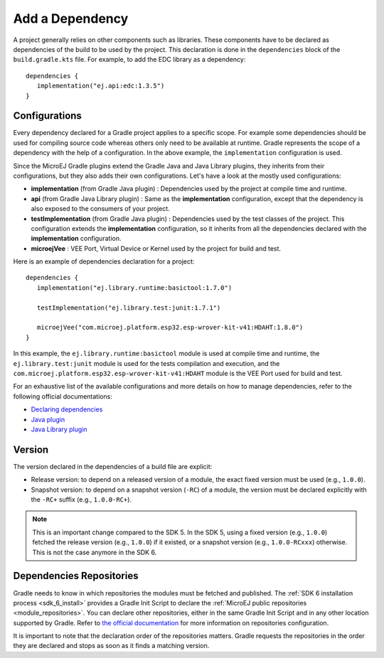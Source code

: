 .. _sdk_6_add_dependency:

Add a Dependency
================

A project generally relies on other components such as libraries.
These components have to be declared as dependencies of the build to be used by the project.
This declaration is done in the ``dependencies`` block of the ``build.gradle.kts`` file.
For example, to add the EDC library as a dependency::

   dependencies {
      implementation("ej.api:edc:1.3.5")
   }

Configurations
--------------

Every dependency declared for a Gradle project applies to a specific scope.
For example some dependencies should be used for compiling source code whereas others only need to be available at runtime. 
Gradle represents the scope of a dependency with the help of a configuration. 
In the above example, the ``implementation`` configuration is used.

Since the MicroEJ Gradle plugins extend the Gradle Java and Java Library plugins, they inherits from their configurations,
but they also adds their own configurations.
Let's have a look at the mostly used configurations:

- **implementation** (from Gradle Java plugin) : Dependencies used by the project at compile time and runtime.
- **api**  (from Gradle Java Library plugin) : Same as the **implementation** configuration, except that the dependency is also exposed to the consumers of your project.
- **testImplementation** (from Gradle Java plugin) : Dependencies used by the test classes of the project.
  This configuration extends the **implementation** configuration, so it inherits from all the dependencies declared with the **implementation** configuration.
- **microejVee** : VEE Port, Virtual Device or Kernel used by the project for build and test.

Here is an example of dependencies declaration for a project::

   dependencies {
      implementation("ej.library.runtime:basictool:1.7.0")

      testImplementation("ej.library.test:junit:1.7.1")

      microejVee("com.microej.platform.esp32.esp-wrover-kit-v41:HDAHT:1.8.0")
   }

In this example, the ``ej.library.runtime:basictool`` module is used at compile time and runtime, 
the ``ej.library.test:junit`` module is used for the tests compilation and execution, 
and the ``com.microej.platform.esp32.esp-wrover-kit-v41:HDAHT`` module is the VEE Port used for build and test.

For an exhaustive list of the available configurations and more details on how to manage dependencies, 
refer to the following official documentations:

- `Declaring dependencies <https://docs.gradle.org/current/userguide/declaring_dependencies.html>`__
- `Java plugin <https://docs.gradle.org/current/userguide/java_plugin.html#sec:java_plugin_and_dependency_management>`__
- `Java Library plugin <https://docs.gradle.org/current/userguide/java_library_plugin.html#sec:java_library_separation>`__

Version
-------

The version declared in the dependencies of a build file are explicit:

- Release version: to depend on a released version of a module, the exact fixed version must be used (e.g., ``1.0.0``).
- Snapshot version: to depend on a snapshot version (``-RC``) of a module, the version must be declared explicitly with the ``-RC+`` suffix (e.g., ``1.0.0-RC+``).

.. note::
   This is an important change compared to the SDK 5.
   In the SDK 5, using a fixed version (e.g., ``1.0.0``) fetched the release version (e.g., ``1.0.0``) if it existed, 
   or a snapshot version (e.g., ``1.0.0-RCxxx``) otherwise. 
   This is not the case anymore in the SDK 6.

Dependencies Repositories
-------------------------

Gradle needs to know in which repositories the modules must be fetched and published.
The :ref:`SDK 6 installation process <sdk_6_install>` provides a Gradle Init Script to declare the :ref:`MicroEJ public repositories <module_repositories>`.
You can declare other repositories, either in the same Gradle Init Script and in any other location supported by Gradle.
Refer to `the official documentation <https://docs.gradle.org/current/userguide/declaring_repositories.html>`__ for 
more information on repositories configuration.

It is important to note that the declaration order of the repositories matters.
Gradle requests the repositories in the order they are declared and stops as soon as it finds a matching version.

..
   | Copyright 2008-2024, MicroEJ Corp. Content in this space is free 
   for read and redistribute. Except if otherwise stated, modification 
   is subject to MicroEJ Corp prior approval.
   | MicroEJ is a trademark of MicroEJ Corp. All other trademarks and 
   copyrights are the property of their respective owners.
